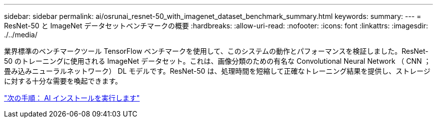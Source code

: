 ---
sidebar: sidebar 
permalink: ai/osrunai_resnet-50_with_imagenet_dataset_benchmark_summary.html 
keywords:  
summary:  
---
= ResNet-50 と ImageNet データセットベンチマークの概要
:hardbreaks:
:allow-uri-read: 
:nofooter: 
:icons: font
:linkattrs: 
:imagesdir: ./../media/


[role="lead"]
業界標準のベンチマークツール TensorFlow ベンチマークを使用して、このシステムの動作とパフォーマンスを検証しました。ResNet-50 のトレーニングに使用される ImageNet データセット。これは、画像分類のための有名な Convolutional Neural Network （ CNN ；畳み込みニューラルネットワーク） DL モデルです。ResNet-50 は、処理時間を短縮して正確なトレーニング結果を提供し、ストレージに対する十分な需要を喚起できます。

link:osrunai_run_ai_installation.html["次の手順： AI インストールを実行します"]

